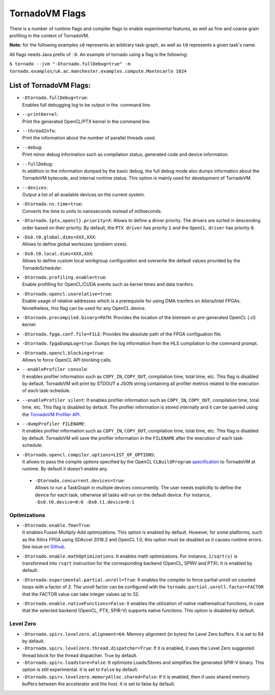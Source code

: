 .. _flags:

TornadoVM Flags
===============

There is a number of runtime flags and compiler flags to enable experimental features, as well as fine and coarse grain profiling in the context of TornadoVM.

**Note:** for the following examples ``s0`` represents an arbitrary task-graph, as well as ``t0`` represents a given task's name.

All flags needs Java prefix of ``-D``. An example of tornado using a flag is the following:

``$ tornado --jvm "-Dtornado.fullDebug=true" -m tornado.examples/uk.ac.manchester.examples.compute.Montecarlo 1024``

List of TornadoVM Flags:
------------------------

-  | ``-Dtornado.fullDebug=true``:
   | Enables full debugging log to be output in the. command line.

-  | ``--printKernel``:
   | Print the generated OpenCL/PTX kernel in the command line.

-  | ``--threadInfo``:
   | Print the information about the number of parallel threads used.

-  | ``--debug``:
   | Print minor debug information such as compilation status, generated code and device information. 

-  | ``--fullDebug``:
   | In addition to the information dumped by the basic debug, the full debug mode also dumps information about the TornadoVM bytecode, and internal runtime status. This option is mainly used for development of TornadoVM. 

-  | ``--devices``:
   | Output a list of all available devices on the current system.

-  | ``-Dtornado.ns.time=true``:
   | Converts the time to units to nanoseconds instead of milliseconds.

-  ``-Dtornado.{ptx,opencl}.priority=X``: Allows to define a driver
   priority. The drivers are sorted in descending order based on their
   priority. By default, the ``PTX driver`` has priority ``1`` and the
   ``OpenCL driver`` has priority ``0``.

-  | ``-Ds0.t0.global.dims=XXX,XXX``:
   | Allows to define global worksizes (problem sizes).

-  | ``-Ds0.t0.local.dims=XXX,XXX``:
   | Allows to define custom local workgroup configuration and overwrite
     the default values provided by the TornadoScheduler.

-  | ``-Dtornado.profiling.enable=true``:
   | Enable profilling for OpenCL/CUDA events such as kernel times and
     data tranfers.

-  | ``-Dtornado.opencl.userelative=true``:
   | Enable usage of relative addresses which is a prerequisite for
     using DMA tranfers on Altera/Intel FPGAs. Nonetheless, this flag
     can be used for any OpenCL device.

-  ``-Dtornado.precompiled.binary=PATH``: Provides the location of the
   bistream or pre-generated OpenCL (.cl) kernel.

-  ``-Dtornado.fpga.conf.file=FILE``: Provides the absolute path of the
   FPGA configuation file.

-  ``-Dtornado.fpgaDumpLog=true``: Dumps the log information from the
   HLS compilation to the command prompt.

-  | ``-Dtornado.opencl.blocking=true``:
   | Allows to force OpenCL API blocking calls.

-  | ``--enableProfiler console``:
   | It enables profiler information such as ``COPY_IN``, ``COPY_OUT``,
     compilation time, total time, etc. This flag is disabled by
     default. TornadoVM will print by STDOUT a JSON string containing
     all profiler metrics related to the execution of each
     task-schedule.

-  ``--enableProfiler silent``: It enables profiler information such as
   ``COPY_IN``, ``COPY_OUT``, compilation time, total time, etc. This
   flag is disabled by default. The profiler information is stored
   internally and it can be queried using the `TornadoVM Profiler
   API <https://github.com/beehive-lab/TornadoVM/blob/master/tornado-api/src/main/java/uk/ac/manchester/tornado/api/profiler/ProfileInterface.java>`__.

-  | ``--dumpProfiler FILENAME``:
   | It enables profiler information such as ``COPY_IN``, ``COPY_OUT``,
     compilation time, total time, etc. This flag is disabled by
     default. TornadoVM will save the profiler information in the
     ``FILENAME`` after the execution of each task-schedule.

-  | ``-Dtornado.opencl.compiler.options=LIST_OF_OPTIONS``:
   | It allows to pass the compile options specified by the OpenCL
     ``CLBuildProgram``
     `specification <https://www.khronos.org/registry/OpenCL/sdk/1.0/docs/man/xhtml/clBuildProgram.html>`__
     to TornadoVM at runtime. By default it doesn’t enable any.
 -  | ``-Dtornado.concurrent.devices=true``:
    | Allows to run a TaskGraph in multiple devices concurrently. The user
      needs explicitly to define the device for each task, otherwise all
      tasks will run on the default device. For instance,
      ``-Ds0.t0.device=0:0 -Ds0.t1.device=0:1``


Optimizations
'''''''''''''

-  | ``-Dtornado.enable.fma=True``:
   | It enables Fused-Multiply-Add optimizations. This option is enabled
     by default. However, for some platforms, such as the Xilinx FPGA
     using SDAccel 2018.2 and OpenCL 1.0, this option must be disabled
     as it causes runtime errors. See issue on
     `Github <https://github.com/beehive-lab/TornadoVM/issues/24>`__.

-  ``-Dtornado.enable.mathOptimizations``: It enables math
   optimizations. For instance, ``1/sqrt(x)`` is transformed into
   ``rsqrt`` instruction for the corresponding backend (OpenCL, SPIRV
   and PTX). It is enabled by default.

-  ``-Dtornado.experimental.partial.unroll=True``: It enables the
   compiler to force partial unroll on counted loops with a factor of 2.
   The unroll factor can be configured with the
   ``tornado.partial.unroll.factor=FACTOR`` that the FACTOR value can
   take integer values up to 32.

-  ``-Dtornado.enable.nativeFunctions=False``: It enables the
   utilization of native mathematical functions, in case that the
   selected backend (OpenCL, PTX, SPIR-V) supports native functions. This
   option is disabled by default.

Level Zero
''''''''''

-  ``-Dtornado.spirv.levelzero.alignment=64``: Memory alignment (in
   bytes) for Level Zero buffers. It is set to 64 by default.

-  ``-Dtornado.spirv.levelzero.thread.dispatcher=True``: If it is
   enabled, it uses the Level Zero suggested thread block for the thread
   dispatcher. True by default.

-  ``-Dtornado.spirv.loadstore=False``: It optimizes Loads/Stores and
   simplifies the generated SPIR-V binary. This option is still
   experimental. It is set to ``False`` by default.

-  ``-Dtornado.spirv.levelzero.memoryAlloc.shared=False``: If it is
   enabled, then it uses shared memory buffers between the accelerator
   and the host. It is set to false by default.